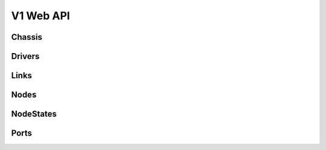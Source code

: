 ============
 V1 Web API
============

Chassis
=======

.. rest-controller:: ironic.api.controllers.v1.chassis:ChassisController
   :webprefix: /v1/chassis

.. autotype:: ironic.api.controllers.v1.chassis.ChassisCollection
   :members:

.. autotype:: ironic.api.controllers.v1.chassis.Chassis
   :members:


Drivers
=======

.. rest-controller:: ironic.api.controllers.v1.driver:DriversController
   :webprefix: /v1/drivers

.. autotype:: ironic.api.controllers.v1.driver.DriverList
   :members:

.. autotype:: ironic.api.controllers.v1.driver.Driver
   :members:


Links
=====

.. autotype:: ironic.api.controllers.v1.link:Link
   :members:


Nodes
=====

.. rest-controller:: ironic.api.controllers.v1.node:NodesController
   :webprefix: /v1/nodes

.. autotype:: ironic.api.controllers.v1.node.NodeCollection
   :members:

.. autotype:: ironic.api.controllers.v1.node.Node
   :members:


NodeStates
==========

.. rest-controller:: ironic.api.controllers.v1.node:NodeStatesController
   :webprefix: /v1/nodes/<uuid>/state

.. autotype:: ironic.api.controllers.v1.node.NodeStates
   :members:


Ports
=====

.. rest-controller:: ironic.api.controllers.v1.port:PortsController
   :webprefix: /v1/ports

.. autotype:: ironic.api.controllers.v1.port.PortCollection
   :members:

.. autotype:: ironic.api.controllers.v1.port.Port
   :members:


